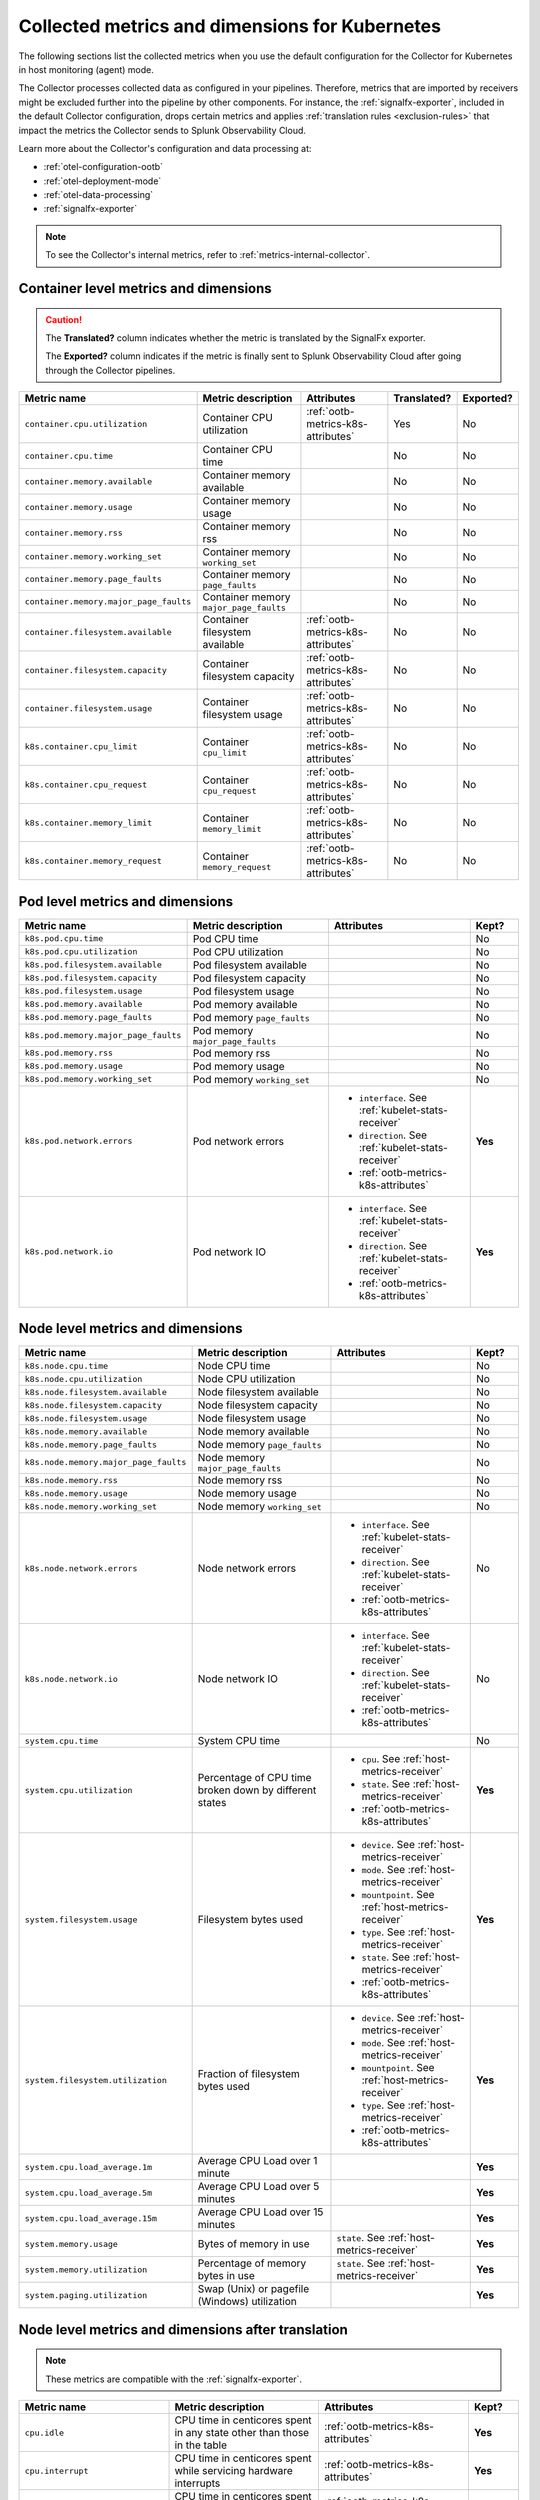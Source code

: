 .. _ootb-metrics-k8s:

****************************************************************
Collected metrics and dimensions for Kubernetes
****************************************************************

.. meta::
      :description: Out-of-the-box metrics and dimensions obtained with the Collector for Kubernetes.


The following sections list the collected metrics when you use the default configuration for the Collector for Kubernetes in host monitoring (agent) mode.

The Collector processes collected data as configured in your pipelines. Therefore, metrics that are imported by receivers might be excluded further into the pipeline by other components. For instance, the :ref:`signalfx-exporter`, included in the default Collector configuration, drops certain metrics and applies :ref:`translation rules <exclusion-rules>` that impact the metrics the Collector sends to Splunk Observability Cloud.    

Learn more about the Collector's configuration and data processing at:

* :ref:`otel-configuration-ootb`
* :ref:`otel-deployment-mode`
* :ref:`otel-data-processing`
* :ref:`signalfx-exporter`

.. note:: To see the Collector's internal metrics, refer to :ref:`metrics-internal-collector`.

Container level metrics and dimensions
============================================================================

.. caution:: 
  
  The :strong:`Translated?` column indicates whether the metric is translated by the SignalFx exporter.
  
  The :strong:`Exported?` column indicates if the metric is finally sent to Splunk Observability Cloud after going through the Collector pipelines. 

.. list-table::
  :widths: 25 25 30 10 10
  :width: 100%
  :header-rows: 1

  * - Metric name
    - Metric description
    - Attributes
    - Translated?
    - Exported?

  * - ``container.cpu.utilization``
    - Container CPU utilization
    - :ref:`ootb-metrics-k8s-attributes`
    - Yes
    - No

  * - ``container.cpu.time``
    - Container CPU time
    - 
    - No
    - No
  
  * - ``container.memory.available``
    - Container memory available
    - 
    - No
    - No

  * - ``container.memory.usage``
    - Container memory usage
    - 
    - No
    - No

  * - ``container.memory.rss``
    - Container memory rss
    - 
    - No
    - No

  * - ``container.memory.working_set``
    - Container memory ``working_set``
    - 
    - No
    - No

  * - ``container.memory.page_faults``
    - Container memory ``page_faults``
    - 
    - No
    - No

  * - ``container.memory.major_page_faults``
    - Container memory ``major_page_faults``
    - 
    - No
    - No

  * - ``container.filesystem.available``
    - Container filesystem available
    - :ref:`ootb-metrics-k8s-attributes`
    - No
    - No

  * - ``container.filesystem.capacity``
    - Container filesystem capacity
    - :ref:`ootb-metrics-k8s-attributes`
    - No
    - No

  * - ``container.filesystem.usage``
    - Container filesystem usage
    - :ref:`ootb-metrics-k8s-attributes`
    - No
    - No

  * - ``k8s.container.cpu_limit``
    - Container ``cpu_limit``
    - :ref:`ootb-metrics-k8s-attributes`
    - No
    - No

  * - ``k8s.container.cpu_request``
    - Container ``cpu_request``
    - :ref:`ootb-metrics-k8s-attributes`
    - No
    - No

  * - ``k8s.container.memory_limit``
    - Container ``memory_limit``
    - :ref:`ootb-metrics-k8s-attributes`
    - No
    - No

  * - ``k8s.container.memory_request``
    - Container ``memory_request``
    - :ref:`ootb-metrics-k8s-attributes`
    - No
    - No

Pod level metrics and dimensions
============================================================================

.. list-table::
  :widths: 30 30 30 10
  :width: 100%
  :header-rows: 1

  * - Metric name
    - Metric description
    - Attributes
    - Kept?

  * - ``k8s.pod.cpu.time``
    - Pod CPU time
    - 
    - No

  * - ``k8s.pod.cpu.utilization``
    - Pod CPU utilization
    - 
    - No

  * - ``k8s.pod.filesystem.available``
    - Pod filesystem available
    - 
    - No

  * - ``k8s.pod.filesystem.capacity``
    - Pod filesystem capacity
    - 
    - No

  * - ``k8s.pod.filesystem.usage``
    - Pod filesystem usage
    - 
    - No

  * - ``k8s.pod.memory.available``
    - Pod memory available
    - 
    - No

  * - ``k8s.pod.memory.page_faults``
    - Pod memory ``page_faults``
    - 
    - No

  * - ``k8s.pod.memory.major_page_faults``
    - Pod memory ``major_page_faults``
    - 
    - No

  * - ``k8s.pod.memory.rss``
    - Pod memory rss
    - 
    - No

  * - ``k8s.pod.memory.usage``
    - Pod memory usage
    - 
    - No

  * - ``k8s.pod.memory.working_set``
    - Pod memory ``working_set``
    - 
    - No

  * - ``k8s.pod.network.errors``
    - Pod network errors
    - * ``interface``. See :ref:`kubelet-stats-receiver`
      * ``direction``. See :ref:`kubelet-stats-receiver`
      * :ref:`ootb-metrics-k8s-attributes`
    - **Yes**

  * - ``k8s.pod.network.io``
    - Pod network IO
    - * ``interface``. See :ref:`kubelet-stats-receiver`
      * ``direction``. See :ref:`kubelet-stats-receiver`
      * :ref:`ootb-metrics-k8s-attributes`
    - **Yes**

Node level metrics and dimensions
============================================================================

.. list-table::
  :widths: 30 30 30 10
  :width: 100%
  :header-rows: 1

  * - Metric name
    - Metric description
    - Attributes
    - Kept?

  * - ``k8s.node.cpu.time``
    - Node CPU time
    - 
    - No

  * - ``k8s.node.cpu.utilization``
    - Node CPU utilization
    - 
    - No

  * - ``k8s.node.filesystem.available``
    - Node filesystem available
    - 
    - No

  * - ``k8s.node.filesystem.capacity``
    - Node filesystem capacity
    - 
    - No

  * - ``k8s.node.filesystem.usage``
    - Node filesystem usage
    - 
    - No

  * - ``k8s.node.memory.available``
    - Node memory available
    - 
    - No

  * - ``k8s.node.memory.page_faults``
    - Node memory ``page_faults``
    - 
    - No

  * - ``k8s.node.memory.major_page_faults``
    - Node memory ``major_page_faults``
    - 
    - No

  * - ``k8s.node.memory.rss``
    - Node memory rss
    - 
    - No

  * - ``k8s.node.memory.usage``
    - Node memory usage
    - 
    - No

  * - ``k8s.node.memory.working_set``
    - Node memory ``working_set``
    - 
    - No

  * - ``k8s.node.network.errors``
    - Node network errors
    - * ``interface``. See :ref:`kubelet-stats-receiver`
      * ``direction``. See :ref:`kubelet-stats-receiver`
      * :ref:`ootb-metrics-k8s-attributes`
    - No

  * - ``k8s.node.network.io``
    - Node network IO
    - * ``interface``. See :ref:`kubelet-stats-receiver`
      * ``direction``. See :ref:`kubelet-stats-receiver`
      * :ref:`ootb-metrics-k8s-attributes`
    - No

  * - ``system.cpu.time``
    - System CPU time
    - 
    - No

  * - ``system.cpu.utilization``
    - Percentage of CPU time broken down by different states
    - * ``cpu``. See :ref:`host-metrics-receiver`
      * ``state``. See :ref:`host-metrics-receiver`
      * :ref:`ootb-metrics-k8s-attributes`
    - **Yes**

  * - ``system.filesystem.usage``
    - Filesystem bytes used
    - * ``device``. See :ref:`host-metrics-receiver`
      * ``mode``. See :ref:`host-metrics-receiver`
      * ``mountpoint``. See :ref:`host-metrics-receiver`
      * ``type``. See :ref:`host-metrics-receiver`
      * ``state``. See :ref:`host-metrics-receiver`      
      * :ref:`ootb-metrics-k8s-attributes`
    - **Yes**

  * - ``system.filesystem.utilization``
    - Fraction of filesystem bytes used
    - * ``device``. See :ref:`host-metrics-receiver`
      * ``mode``. See :ref:`host-metrics-receiver`
      * ``mountpoint``. See :ref:`host-metrics-receiver`
      * ``type``. See :ref:`host-metrics-receiver`
      * :ref:`ootb-metrics-k8s-attributes`
    - **Yes**

  * - ``system.cpu.load_average.1m``
    - Average CPU Load over 1 minute
    - 
    - **Yes**

  * - ``system.cpu.load_average.5m``
    - Average CPU Load over 5 minutes
    - 
    - **Yes**

  * - ``system.cpu.load_average.15m``
    - Average CPU Load over 15 minutes
    - 
    - **Yes**

  * - ``system.memory.usage``
    - Bytes of memory in use
    - ``state``. See :ref:`host-metrics-receiver`     
    - **Yes**

  * - ``system.memory.utilization``
    - Percentage of memory bytes in use
    - ``state``. See :ref:`host-metrics-receiver`   
    - **Yes**

  * - ``system.paging.utilization``
    - Swap (Unix) or pagefile (Windows) utilization
    - 
    - **Yes**

Node level metrics and dimensions after translation
============================================================================

.. note:: These metrics are compatible with the :ref:`signalfx-exporter`.

.. list-table::
  :widths: 30 30 30 10
  :width: 100%
  :header-rows: 1

  * - Metric name
    - Metric description
    - Attributes
    - Kept?

  * - ``cpu.idle``
    - CPU time in centicores spent in any state other than those in the table
    - :ref:`ootb-metrics-k8s-attributes`
    - **Yes**

  * - ``cpu.interrupt``
    - CPU time in centicores spent while servicing hardware interrupts
    - :ref:`ootb-metrics-k8s-attributes`
    - **Yes**

  * - ``cpu.nice``
    - CPU time in centicores spent in userspace running ``'nice'-ed processes``
    - :ref:`ootb-metrics-k8s-attributes`
    - **Yes**

  * - ``cpu.softirq``
    - CPU time in centicores spent while servicing software interrupts
    - :ref:`ootb-metrics-k8s-attributes`
    - **Yes**

  * - ``cpu.steal``
    - CPU time in centicores spent waiting for a hypervisor to service requests from other virtual machines
    - :ref:`ootb-metrics-k8s-attributes`
    - **Yes**

  * - ``cpu.system``
    - CPU time in centicores spent running in the kernel
    - :ref:`ootb-metrics-k8s-attributes`
    - **Yes**

  * - ``cpu.user``
    - CPU time in centicores spent running in userspace
    - :ref:`ootb-metrics-k8s-attributes`
    - **Yes**

  * - ``cpu.wait``
    - CPU time in centicores spent idle while waiting for an I/O operation to complete
    - :ref:`ootb-metrics-k8s-attributes`
    - **Yes**

  * - ``cpu.num_processors``
    - The number of logical processors on the host
    - :ref:`ootb-metrics-k8s-attributes`
    - **Yes**

  * - ``cpu.utilization``
    - Percent of CPU used on this host
    - :ref:`ootb-metrics-k8s-attributes`
    - **Yes**

  * - ``disk.summary_utilization``
    - Percent of disk space utilized on all volumes on this host
    - :ref:`ootb-metrics-k8s-attributes`
    - **Yes**

  * - ``disk.utilization``
    - Percent of disk used on this volume
    - * ``device``
      * :ref:`ootb-metrics-k8s-attributes`
    - **Yes**

  * - ``memory.total``
    - Total bytes of system memory on the system
    - :ref:`ootb-metrics-k8s-attributes`
    - **Yes**

  * - ``memory.utilization``
    - Percent of memory in use on this host
    - :ref:`ootb-metrics-k8s-attributes`
    - **Yes**

  * - ``network.total``
    - Total amount of inbound and outbound network traffic on this host, in bytes
    - :ref:`ootb-metrics-k8s-attributes`
    - **Yes**

  * - ``process.cpu_time_seconds``
    - Total CPU usage of the process in seconds
    - * ``process.pid``
      * ``process.parent_pid``
      * ``process.executable.name``
      * ``process.executable.path``
      * ``process.command``
      * ``process.command_line``
      * ``process.owner``
      * :ref:`ootb-metrics-k8s-attributes`
    - **Yes**

Volume level metrics and dimensions 
============================================================================

.. list-table::
  :widths: 30 30 30 10
  :width: 100%
  :header-rows: 1

  * - Metric name
    - Metric description
    - Attributes
    - Kept?

  * - ``k8s.volume.available``
    - The number of available bytes in the volume
    - :ref:`ootb-metrics-k8s-attributes`
    - **Yes**

  * - ``k8s.volume.capacity``
    - The number of capacity bytes in the volume
    - :ref:`ootb-metrics-k8s-attributes`
    - **Yes**

.. _ootb-metrics-k8s-control-plane:

Control plane metrics
============================================================================

To see the control plane metrics the Collector provides, see:

* :ref:`CoreDNS <coredns>`
* :ref:`etcd`
* :ref:`Kubernetes controller manager <kube-controller-manager>`
* :ref:`Kubernetes API server <kubernetes-apiserver>`
* :ref:`Kubernetes proxy <kubernetes-proxy>`
* :ref:`Kubernetes scheduler <kubernetes-scheduler>`

The following distributions support control plane metrics configuration:

* Kubernetes 1.22 (kops created)
* OpenShift version 4.9

For information about control plane metrics, see :ref:`otel-kubernetes-config-advanced-control-plane`.

.. _ootb-metrics-k8s-attributes:

Standard resource dimensions
============================================================================

.. list-table::
  :widths: 40 20 40 
  :width: 100%
  :header-rows: 1

  * - Name
    - Type 
    - Description

  * - ``k8s.node.name``
    - string
    - The name of the node

  * - ``k8s.pod.uid``
    - string
    - The UID of the pod

  * - ``k8s.pod.name``
    - string
    - The name of the pod

  * - ``k8s.namespace.name``
    - string
    - The name of the namespace that the pod is running in

  * - ``k8s.container.name``
    - string
    - Container name used by container runtime

  * - ``container.id``
    - string
    - Container id used to identify container

  * - ``k8s.volume.name``
    - string
    - The name of the volume

  * - ``k8s.volume.type``
    - string
    - The type of the volume

  * - ``k8s.persistentvolumeclaim.name``
    - string
    - The name of the Persistent Volume Claim

  * - ``aws.volume.id``
    - string
    - The id of the AWS Volume

  * - ``fs.type``
    - string
    - The filesystem type of the volume

  * - ``partition``
    - string
    - The partition in the volume

  * - ``gce.pd.name``
    - string
    - The name of the persistent disk in GCE

  * - ``glusterfs.endpoints.name``
    - string
    - The endpoint name that details Glusterfs topology

  * - ``glusterfs.path``
    - string
    - Glusterfs volume path



